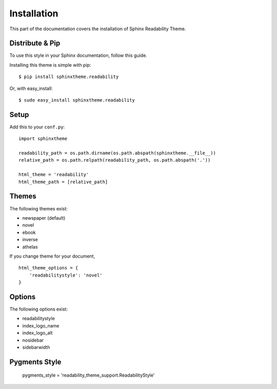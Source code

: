 Installation
============

This part of the documentation covers the installation of Sphinx Readability Theme.

Distribute & Pip
----------------

To use this style in your Sphinx documentation, follow this guide.

Installing this theme is simple with pip::

    $ pip install sphinxtheme.readability

Or, with easy_install::

    $ sudo easy_install sphinxtheme.readability

Setup
-----

Add this to your ``conf.py``::

    import sphinxtheme

    readability_path = os.path.dirname(os.path.abspath(sphinxtheme.__file__))
    relative_path = os.path.relpath(readability_path, os.path.abspath('.'))

    html_theme = 'readability'
    html_theme_path = [relative_path]

Themes
------

The following themes exist:

- newspaper (default)
- novel
- ebook
- inverse
- athelas

If you change theme for your document, ::

    html_theme_options = {
        'readabilitystyle': 'novel'
    }

Options
-------

The following options exist:

- readabilitystyle
- index_logo_name
- index_logo_alt
- nosidebar
- sidebarwidth

Pygments Style
--------------

    pygments_style = 'readability_theme_support.ReadabilityStyle'
